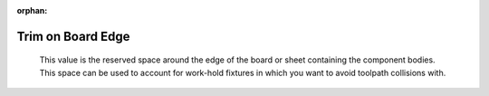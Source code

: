 :orphan:

.. _trim-label:

Trim on Board Edge
==================

    This value is the reserved space around the edge of the board or sheet containing the component bodies. This 
    space can be used to account for work-hold fixtures in which you want to avoid toolpath collisions with.

    .. image:: /_static/images/trim.png
        :width: 35%
        :align: center

